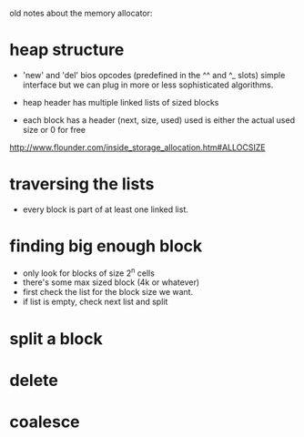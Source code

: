 
old notes about the memory allocator:


* heap structure
- 'new' and 'del' bios opcodes (predefined in the ^^ and ^_ slots)
  simple interface but we can plug in more or less sophisticated algorithms.
  
- heap header has multiple linked lists of sized blocks
- each block has a header (next, size, used)
  used is either the actual used size or 0 for free
http://www.flounder.com/inside_storage_allocation.htm#ALLOCSIZE

* traversing the lists
- every block is part of at least one linked list.


* finding big enough block
- only look for blocks of size 2^n cells
- there's some max sized block (4k or whatever)
- first check the list for the block size we want.
- if list is empty, check next list and split

* split a block

* delete

* coalesce

